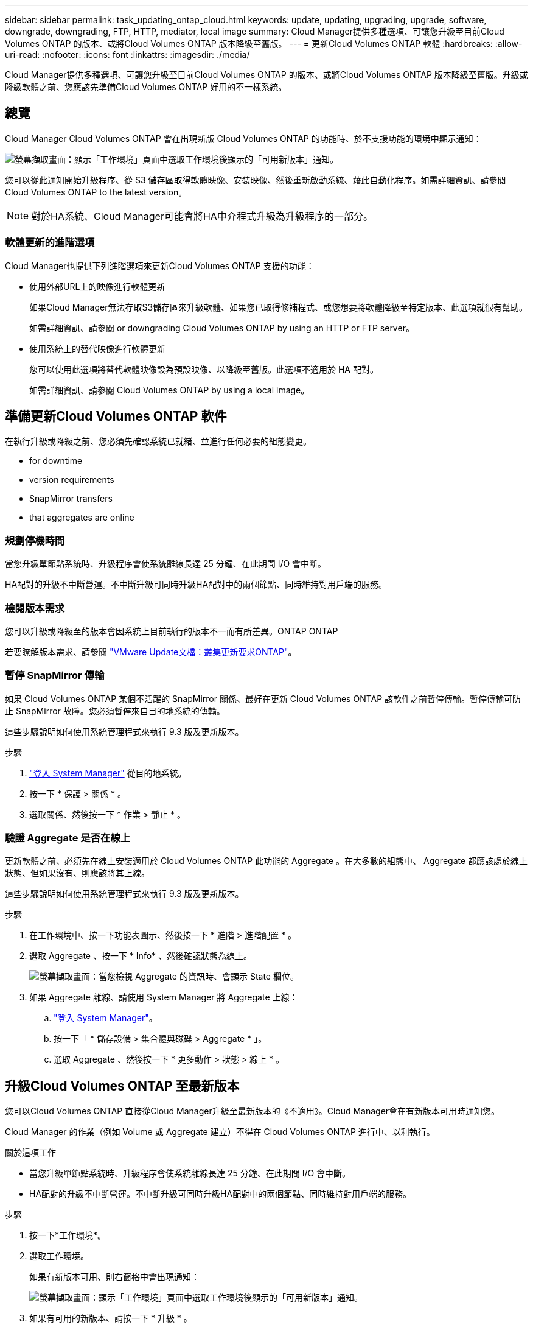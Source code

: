 ---
sidebar: sidebar 
permalink: task_updating_ontap_cloud.html 
keywords: update, updating, upgrading, upgrade, software, downgrade, downgrading, FTP, HTTP, mediator, local image 
summary: Cloud Manager提供多種選項、可讓您升級至目前Cloud Volumes ONTAP 的版本、或將Cloud Volumes ONTAP 版本降級至舊版。 
---
= 更新Cloud Volumes ONTAP 軟體
:hardbreaks:
:allow-uri-read: 
:nofooter: 
:icons: font
:linkattrs: 
:imagesdir: ./media/


[role="lead"]
Cloud Manager提供多種選項、可讓您升級至目前Cloud Volumes ONTAP 的版本、或將Cloud Volumes ONTAP 版本降級至舊版。升級或降級軟體之前、您應該先準備Cloud Volumes ONTAP 好用的不一樣系統。



== 總覽

Cloud Manager Cloud Volumes ONTAP 會在出現新版 Cloud Volumes ONTAP 的功能時、於不支援功能的環境中顯示通知：

image:screenshot_cot_upgrade.gif["螢幕擷取畫面：顯示「工作環境」頁面中選取工作環境後顯示的「可用新版本」通知。"]

您可以從此通知開始升級程序、從 S3 儲存區取得軟體映像、安裝映像、然後重新啟動系統、藉此自動化程序。如需詳細資訊、請參閱  Cloud Volumes ONTAP to the latest version。


NOTE: 對於HA系統、Cloud Manager可能會將HA中介程式升級為升級程序的一部分。



=== 軟體更新的進階選項

Cloud Manager也提供下列進階選項來更新Cloud Volumes ONTAP 支援的功能：

* 使用外部URL上的映像進行軟體更新
+
如果Cloud Manager無法存取S3儲存區來升級軟體、如果您已取得修補程式、或您想要將軟體降級至特定版本、此選項就很有幫助。

+
如需詳細資訊、請參閱  or downgrading Cloud Volumes ONTAP by using an HTTP or FTP server。

* 使用系統上的替代映像進行軟體更新
+
您可以使用此選項將替代軟體映像設為預設映像、以降級至舊版。此選項不適用於 HA 配對。

+
如需詳細資訊、請參閱  Cloud Volumes ONTAP by using a local image。





== 準備更新Cloud Volumes ONTAP 軟件

在執行升級或降級之前、您必須先確認系統已就緒、並進行任何必要的組態變更。

*  for downtime
*  version requirements
*  SnapMirror transfers
*  that aggregates are online




=== 規劃停機時間

當您升級單節點系統時、升級程序會使系統離線長達 25 分鐘、在此期間 I/O 會中斷。

HA配對的升級不中斷營運。不中斷升級可同時升級HA配對中的兩個節點、同時維持對用戶端的服務。



=== 檢閱版本需求

您可以升級或降級至的版本會因系統上目前執行的版本不一而有所差異。ONTAP ONTAP

若要瞭解版本需求、請參閱 http://docs.netapp.com/ontap-9/topic/com.netapp.doc.exp-dot-upgrade/GUID-AC0EB781-583F-4C90-A4C4-BC7B14CEFD39.html["VMware Update文檔：叢集更新要求ONTAP"^]。



=== 暫停 SnapMirror 傳輸

如果 Cloud Volumes ONTAP 某個不活躍的 SnapMirror 關係、最好在更新 Cloud Volumes ONTAP 該軟件之前暫停傳輸。暫停傳輸可防止 SnapMirror 故障。您必須暫停來自目的地系統的傳輸。

這些步驟說明如何使用系統管理程式來執行 9.3 版及更新版本。

.步驟
. link:task_connecting_to_otc.html["登入 System Manager"] 從目的地系統。
. 按一下 * 保護 > 關係 * 。
. 選取關係、然後按一下 * 作業 > 靜止 * 。




=== 驗證 Aggregate 是否在線上

更新軟體之前、必須先在線上安裝適用於 Cloud Volumes ONTAP 此功能的 Aggregate 。在大多數的組態中、 Aggregate 都應該處於線上狀態、但如果沒有、則應該將其上線。

這些步驟說明如何使用系統管理程式來執行 9.3 版及更新版本。

.步驟
. 在工作環境中、按一下功能表圖示、然後按一下 * 進階 > 進階配置 * 。
. 選取 Aggregate 、按一下 * Info* 、然後確認狀態為線上。
+
image:screenshot_aggr_state.gif["螢幕擷取畫面：當您檢視 Aggregate 的資訊時、會顯示 State 欄位。"]

. 如果 Aggregate 離線、請使用 System Manager 將 Aggregate 上線：
+
.. link:task_connecting_to_otc.html["登入 System Manager"]。
.. 按一下「 * 儲存設備 > 集合體與磁碟 > Aggregate * 」。
.. 選取 Aggregate 、然後按一下 * 更多動作 > 狀態 > 線上 * 。






== 升級Cloud Volumes ONTAP 至最新版本

您可以Cloud Volumes ONTAP 直接從Cloud Manager升級至最新版本的《不適用》。Cloud Manager會在有新版本可用時通知您。

Cloud Manager 的作業（例如 Volume 或 Aggregate 建立）不得在 Cloud Volumes ONTAP 進行中、以利執行。

.關於這項工作
* 當您升級單節點系統時、升級程序會使系統離線長達 25 分鐘、在此期間 I/O 會中斷。
* HA配對的升級不中斷營運。不中斷升級可同時升級HA配對中的兩個節點、同時維持對用戶端的服務。


.步驟
. 按一下*工作環境*。
. 選取工作環境。
+
如果有新版本可用、則右窗格中會出現通知：

+
image:screenshot_cot_upgrade.gif["螢幕擷取畫面：顯示「工作環境」頁面中選取工作環境後顯示的「可用新版本」通知。"]

. 如果有可用的新版本、請按一下 * 升級 * 。
. 在「版本資訊」頁面中、按一下連結以閱讀指定版本的「版本說明」、然後選取「 * 我讀過 ... * 」核取方塊。
. 在「終端使用者授權合約（ EULA ）」頁面中、閱讀 EULA 、然後選取「 * 我閱讀並核准 EULA* 」。
. 在「檢閱與核准」頁面中、閱讀重要附註、選取 * 我瞭解 ...* 、然後按一下 * 執行 * 。


Cloud Manager 會啟動軟體升級。軟體更新完成後、即可在工作環境中執行動作。

如果您暫停 SnapMirror 傳輸、請使用 System Manager 繼續傳輸。



== 使用HTTP或FTP伺服器升級Cloud Volumes ONTAP 或降級

您可以將Cloud Volumes ONTAP 「更新」軟體映像放在HTTP或FTP伺服器上、然後從Cloud Manager啟動軟體更新。如果Cloud Manager無法存取S3儲存區來升級軟體、或是想要降級軟體、您可以使用此選項。

.關於這項工作
* 當您升級單節點系統時、升級程序會使系統離線長達 25 分鐘、在此期間 I/O 會中斷。
* HA配對的升級不中斷營運。不中斷升級可同時升級HA配對中的兩個節點、同時維持對用戶端的服務。


.步驟
. 設定 HTTP 伺服器或 FTP 伺服器、以裝載 Cloud Volumes ONTAP 支援此功能的軟體映像。
. 如果您有通往VPC的VPN連線、您可以將Cloud Volumes ONTAP 該軟件影像放在您自己網路中的HTTP伺服器或FTP伺服器上。否則、您必須將檔案放在AWS的HTTP伺服器或FTP伺服器上。
. 如果您使用自己的安全性群組 Cloud Volumes ONTAP 來執行功能、請確定傳出規則允許 HTTP 或 FTP 連線 Cloud Volumes ONTAP 、以便讓支援者存取軟體映像。
+

NOTE: 預設的 Cloud Volumes ONTAP 「預先定義的功能」安全群組允許輸出 HTTP 和 FTP 連線。

. 從取得軟體映像 https://mysupport.netapp.com/products/p/cloud_ontap.html["NetApp 支援網站"^]。
. 將軟體映像複製到 HTTP 或 FTP 伺服器上的目錄、以便從中提供檔案。
. 在 Cloud Manager 的工作環境中、按一下功能表圖示、然後按一下 * 進階 > 更新 Cloud Volumes ONTAP * 。
. 在更新軟體頁面上、選擇 * 從 URL* 選取可用的映像、輸入 URL 、然後按一下 * 變更映像 * 。
. 按 * Proceed* 確認。


Cloud Manager 會啟動軟體更新。軟體更新完成後、即可在工作環境中執行動作。

如果您暫停 SnapMirror 傳輸、請使用 System Manager 繼續傳輸。



== 使用本機映像降級Cloud Volumes ONTAP

將同一版本系列中的某個舊版本（Cloud Volumes ONTAP 例如9.5至9.4）轉換為降級。降級新叢集或測試叢集時無需協助即可降級、但如果您想要降級正式作業叢集、請聯絡技術支援部門。

每 Cloud Volumes ONTAP 個功能完善的系統都能容納兩個軟體映像：目前執行的映像、以及可開機的替代映像。Cloud Manager 可將替代映像變更為預設映像。如果您目前的映像發生問題、可以使用此選項降級至Cloud Volumes ONTAP 舊版的版的版次。

此降級程序Cloud Volumes ONTAP 僅適用於單一版的系統。HA配對無法使用此功能。此程序可讓Cloud Volumes ONTAP 作業系統離線長達25分鐘。

.步驟
. 在工作環境中、按一下功能表圖示、然後按一下 * 「進階」 > 「更新 Cloud Volumes ONTAP 」 * 。
. 在更新軟體頁面上、選取替代映像、然後按一下 * 變更映像 * 。
. 按 * Proceed* 確認。


Cloud Manager 會啟動軟體更新。軟體更新完成後、即可在工作環境中執行動作。

如果您暫停 SnapMirror 傳輸、請使用 System Manager 繼續傳輸。
